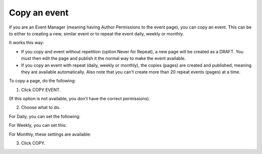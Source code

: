 Copy an event
========================================

If you are an Event Manager (meaning having Author Permissions to the event page), you can copy an event. This can be to either to creating a new, similar event or to repeat the event daily, weekly or monthly.

It works this way:

+ If you copy and event without repetition (option Never for Repeat), a new page will be created as a DRAFT. You must then edit the page and publish it the normal way to make the event available.

+ If you copy an event with repeat (daily, weekly or monthly), the copies (pages) are created and published, meaning they are available automatically. Also note that you can't create more than 20 repeat events (pages) at a time.

To copy a page, do the following:

1. Click COPY EVENT.

.. image:: copy-event-1.png

(If this option is not available, you don't have the correct permissions).

2. Choose what to do.

.. image:: copy-event-2.png

For Daily, you can set the following:

.. image:: copy-event-daily.png

For Weekly, you can set this:

.. image:: copy-event-weekly.png

For Monthly, these settings are available:

.. image:: copy-event-monthly.png

3. Click COPY.


